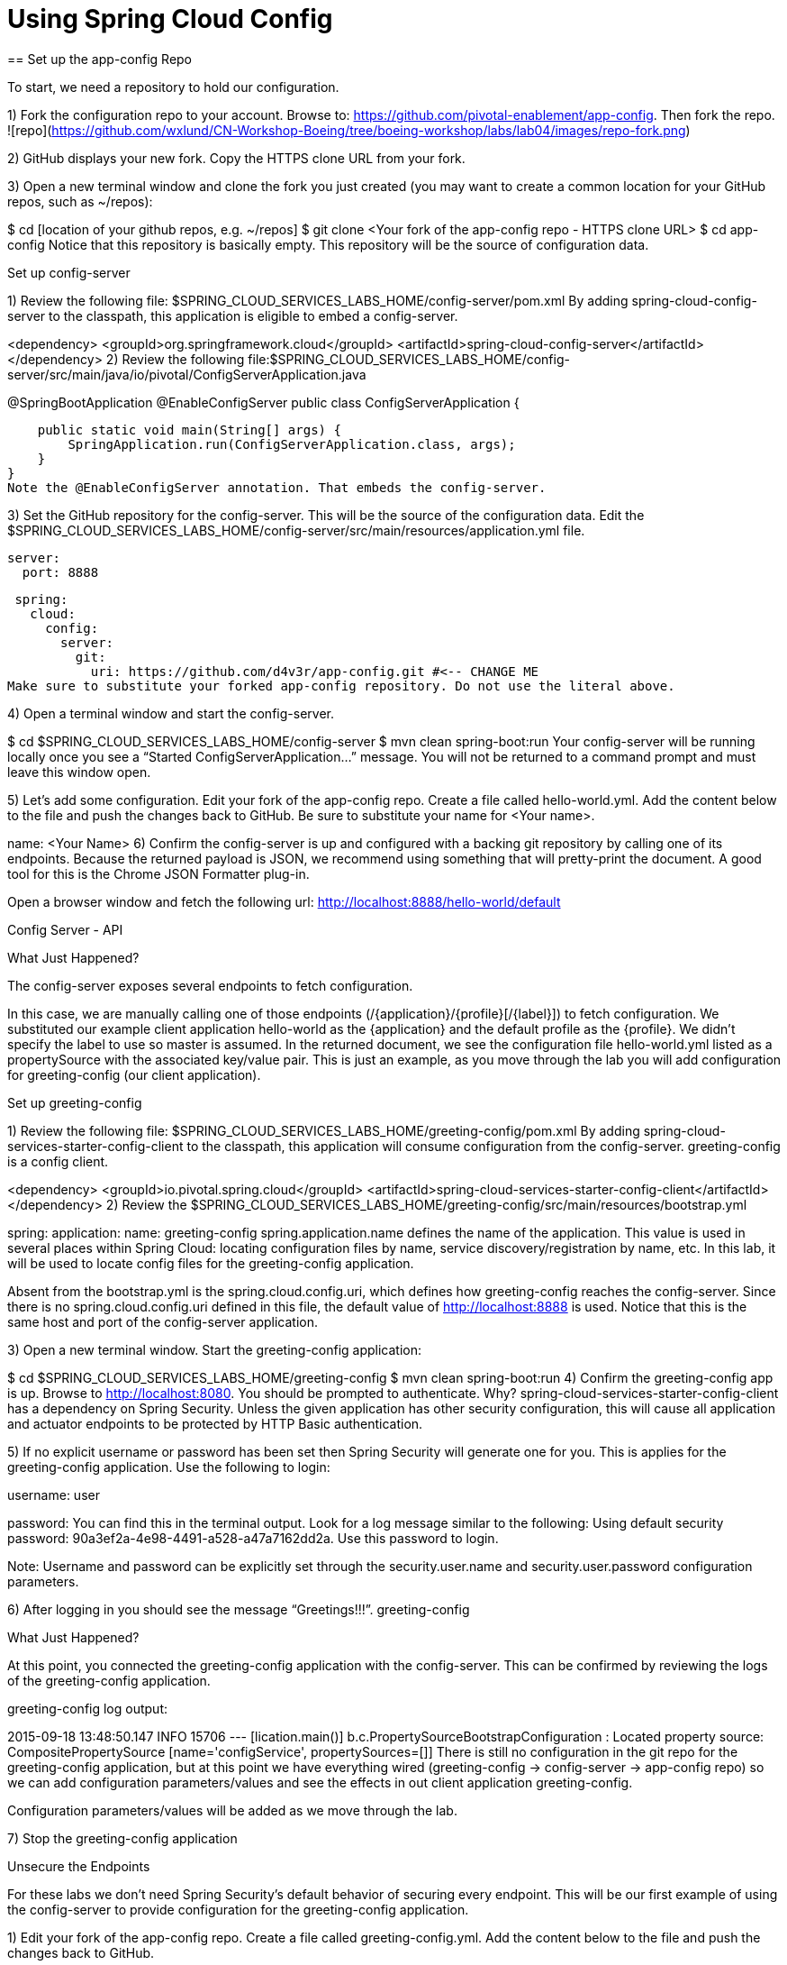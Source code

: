 = Using Spring Cloud Config
== Set up the app-config Repo

To start, we need a repository to hold our configuration.

1) Fork the configuration repo to your account. Browse to: https://github.com/pivotal-enablement/app-config. Then fork the repo.
![repo](https://github.com/wxlund/CN-Workshop-Boeing/tree/boeing-workshop/labs/lab04/images/repo-fork.png)

2) GitHub displays your new fork. Copy the HTTPS clone URL from your fork.

3) Open a new terminal window and clone the fork you just created (you may want to create a common location for your GitHub repos, such as ~/repos):

$ cd [location of your github repos, e.g. ~/repos]
$ git clone <Your fork  of the app-config repo - HTTPS clone URL>
$ cd app-config
Notice that this repository is basically empty. This repository will be the source of configuration data.

Set up config-server

1) Review the following file: $SPRING_CLOUD_SERVICES_LABS_HOME/config-server/pom.xml By adding spring-cloud-config-server to the classpath, this application is eligible to embed a config-server.

<dependency>
    <groupId>org.springframework.cloud</groupId>
    <artifactId>spring-cloud-config-server</artifactId>
</dependency>
2) Review the following file:$SPRING_CLOUD_SERVICES_LABS_HOME/config-server/src/main/java/io/pivotal/ConfigServerApplication.java

@SpringBootApplication
@EnableConfigServer
public class ConfigServerApplication {

    public static void main(String[] args) {
        SpringApplication.run(ConfigServerApplication.class, args);
    }
}
Note the @EnableConfigServer annotation. That embeds the config-server.

3) Set the GitHub repository for the config-server. This will be the source of the configuration data. Edit the $SPRING_CLOUD_SERVICES_LABS_HOME/config-server/src/main/resources/application.yml file.

 server:
   port: 8888

 spring:
   cloud:
     config:
       server:
         git:
           uri: https://github.com/d4v3r/app-config.git #<-- CHANGE ME
Make sure to substitute your forked app-config repository. Do not use the literal above.

4) Open a terminal window and start the config-server.

$ cd $SPRING_CLOUD_SERVICES_LABS_HOME/config-server
$ mvn clean spring-boot:run
Your config-server will be running locally once you see a “Started ConfigServerApplication…” message. You will not be returned to a command prompt and must leave this window open.

5) Let’s add some configuration. Edit your fork of the app-config repo. Create a file called hello-world.yml. Add the content below to the file and push the changes back to GitHub. Be sure to substitute your name for <Your name>.

name: <Your Name>
6) Confirm the config-server is up and configured with a backing git repository by calling one of its endpoints. Because the returned payload is JSON, we recommend using something that will pretty-print the document. A good tool for this is the Chrome JSON Formatter plug-in.

Open a browser window and fetch the following url: http://localhost:8888/hello-world/default

Config Server - API

What Just Happened?

The config-server exposes several endpoints to fetch configuration.

In this case, we are manually calling one of those endpoints (/{application}/{profile}[/{label}]) to fetch configuration. We substituted our example client application hello-world as the {application} and the default profile as the {profile}. We didn’t specify the label to use so master is assumed. In the returned document, we see the configuration file hello-world.yml listed as a propertySource with the associated key/value pair. This is just an example, as you move through the lab you will add configuration for greeting-config (our client application).

Set up greeting-config

1) Review the following file: $SPRING_CLOUD_SERVICES_LABS_HOME/greeting-config/pom.xml By adding spring-cloud-services-starter-config-client to the classpath, this application will consume configuration from the config-server. greeting-config is a config client.

<dependency>
	<groupId>io.pivotal.spring.cloud</groupId>
	<artifactId>spring-cloud-services-starter-config-client</artifactId>
</dependency>
2) Review the $SPRING_CLOUD_SERVICES_LABS_HOME/greeting-config/src/main/resources/bootstrap.yml

spring:
  application:
    name: greeting-config
spring.application.name defines the name of the application. This value is used in several places within Spring Cloud: locating configuration files by name, service discovery/registration by name, etc. In this lab, it will be used to locate config files for the greeting-config application.

Absent from the bootstrap.yml is the spring.cloud.config.uri, which defines how greeting-config reaches the config-server. Since there is no spring.cloud.config.uri defined in this file, the default value of http://localhost:8888 is used. Notice that this is the same host and port of the config-server application.

3) Open a new terminal window. Start the greeting-config application:

$ cd $SPRING_CLOUD_SERVICES_LABS_HOME/greeting-config
$ mvn clean spring-boot:run
4) Confirm the greeting-config app is up. Browse to http://localhost:8080. You should be prompted to authenticate. Why? spring-cloud-services-starter-config-client has a dependency on Spring Security. Unless the given application has other security configuration, this will cause all application and actuator endpoints to be protected by HTTP Basic authentication.

5) If no explicit username or password has been set then Spring Security will generate one for you. This is applies for the greeting-config application. Use the following to login:

username: user

password: You can find this in the terminal output. Look for a log message similar to the following: Using default security password: 90a3ef2a-4e98-4491-a528-a47a7162dd2a. Use this password to login.

Note: Username and password can be explicitly set through the security.user.name and security.user.password configuration parameters.

6) After logging in you should see the message “Greetings!!!”. greeting-config

What Just Happened?

At this point, you connected the greeting-config application with the config-server. This can be confirmed by reviewing the logs of the greeting-config application.

greeting-config log output:

2015-09-18 13:48:50.147  INFO 15706 --- [lication.main()] b.c.PropertySourceBootstrapConfiguration :
Located property source: CompositePropertySource [name='configService', propertySources=[]]
There is still no configuration in the git repo for the greeting-config application, but at this point we have everything wired (greeting-config → config-server → app-config repo) so we can add configuration parameters/values and see the effects in out client application greeting-config.

Configuration parameters/values will be added as we move through the lab.

7) Stop the greeting-config application

Unsecure the Endpoints

For these labs we don’t need Spring Security’s default behavior of securing every endpoint. This will be our first example of using the config-server to provide configuration for the greeting-config application.

1) Edit your fork of the app-config repo. Create a file called greeting-config.yml. Add the content below to the file and push the changes back to GitHub.

security:
  basic:
    enabled: false # turn of securing our application endpoints

management:
  security:
    enabled: false # turn of securing the actuator endpoints
2) Browse to http://localhost:8888/greeting-config/default to review the configuration the config-server is providing for greeting-config application.

security

3) Start the greeting-config application:

$ mvn clean spring-boot:run
4) Review the logs for the greeting-config application. You can see that configuration is being sourced from the greeting-config.yml file.

2015-11-02 08:57:32.962  INFO 58597 --- [lication.main()] b.c.PropertySourceBootstrapConfiguration : Located property source: CompositePropertySource [name='configService', propertySources=[MapPropertySource [name='https://github.com/d4v3r/app-config.git/greeting-config.yml']]]
5) Browse to http://localhost:8080. You should no longer be prompted to authenticate.

Changing Logging Levels

Next you will change the logging level of the greeting-config application.

1) View the getGreeting() method of the GreetingController class ($SPRING_CLOUD_SERVICES_LABS_HOME/greeting-config/src/main/java/io/pivotal/greeting/GreetingController.java).

@RequestMapping("/")
String getGreeting(Model model){

  logger.debug("Adding greeting");
  model.addAttribute("msg", "Greetings!!!");

  if(greetingProperties.isDisplayFortune()){
    logger.debug("Adding fortune");
    model.addAttribute("fortune", fortuneService.getFortune());
  }

  //resolves to the greeting.vm velocity template
  return "greeting";
}
We want to see these debug messages. By default only log levels of ERROR, WARN and INFO will be logged. You will change the log level to DEBUG using configuration. All log output will be directed to System.out & System.error by default, so logs will be output to the terminal window(s).

2) In your fork of the app-config repo. Add the content below to the greeting-config.yml file and push the changes back to GitHub.

security:
  basic:
    enabled: false

management:
  security:
    enabled: false

logging: # <----New sections below
  level:
    io:
      pivotal: DEBUG

greeting:
  displayFortune: false

quoteServiceURL: http://quote-service-dev.cfapps.io/quote

We have added several configuration parameters that will be used throughout this lab. For this exercise, we have set the log level for classes in the io.pivotal package to DEBUG.

3) While watching the greeting-config terminal, refresh the http://localhost:8080 url. Notice there are no DEBUG logs yet.

4) Does the config-server see the change in your git repo? Let’s check what the config-server is serving. Browse to http://localhost:8888/greeting-config/default

updated-config

The propertySources value has changed! The config-server has picked up the changes to the git repo. (If you don’t see the change, verify that you have pushed the greeting-config.yml to GitHub.)

5) Review the following file: $SPRING_CLOUD_SERVICES_LABS_HOME/greeting-config/pom.xml. For the greeting-config application to pick up the configuration changes, it must include the actuator dependency. The actuator adds several additional endpoints to the application for operational visibility and tasks that need to be carried out. In this case, we have added the actuator so that we can use the /refresh endpoint, which allows us to refresh the application config on demand.

<dependency>
    <groupId>org.springframework.boot</groupId>
  <artifactId>spring-boot-starter-actuator</artifactId>
</dependency>
6) For the greeting-config application to pick up the configuration changes, it must be told to do so. Notify greeting-config app to pick up the new config by POSTing to the greeting-config /refresh endpoint. Open a new terminal window and execute the following:

$ curl -X POST http://localhost:8080/refresh
7) Refresh the greeting-config http://localhost:8080 url while viewing the greeting-config terminal. You should see the debug line “Adding greeting”

Congratulations! You have used the config-server and actuator to change the logging level of the greeting-config application without restarting the greeting-config application.

Turning on a Feature with @ConfigurationProperties

Use of @ConfigurationProperties is a common way to externalize, group, and validate configuration in Spring applications. @ConfigurationProperties beans are automatically rebound when application config is refreshed.

1) Review $SPRING_CLOUD_SERVICES_LABS_HOME/greeting-config/src/main/java/io/pivotal/greeting/GreetingProperties.java. Use of the @ConfigurationProperties annotation allows for reading of configuration values. Configuration keys are a combination of the prefix and the field names. In this case, there is one field (displayFortune). Therefore greeting.displayFortune is used to turn the display of fortunes on/off. Remaining code is typical getter/setters for the fields.

@ConfigurationProperties(prefix="greeting")
public class GreetingProperties {

	private boolean displayFortune;

	public boolean isDisplayFortune() {
		return displayFortune;
	}

	public void setDisplayFortune(boolean displayFortune) {
		this.displayFortune = displayFortune;
	}
}
2) Review $SPRING_CLOUD_SERVICES_LABS_HOME/greeting-config/src/main/java/io/pivotal/greeting/GreetingController.java. Note how the greetingProperties.isDisplayFortune() is used to turn the display of fortunes on/off. There are times when you want to turn features on/off on demand. In this case, we want the fortune feature “on” with our greeting.

@EnableConfigurationProperties(GreetingProperties.class)
public class GreetingController {

	Logger logger = LoggerFactory
			.getLogger(GreetingController.class);


	@Autowired
	GreetingProperties greetingProperties;

	@Autowired
	FortuneService fortuneService;

	@RequestMapping("/")
	String getGreeting(Model model){

		logger.debug("Adding greeting");
		model.addAttribute("msg", "Greetings!!!");

		if(greetingProperties.isDisplayFortune()){
			logger.debug("Adding fortune");
			model.addAttribute("fortune", fortuneService.getFortune());
		}

		//resolves to the greeting.vm velocity template
		return "greeting";
	}

}

3) Edit your fork of the app-config repo. Change greeting.displayFortune from false to true in the greeting-config.yml and push the changes back to GitHub.

security:
  basic:
    enabled: false

management:
  security:
    enabled: false

logging:
  level:
    io:
      pivotal: DEBUG

greeting:
  displayFortune: true # <----Change to true

quoteServiceURL: http://quote-service-dev.cfapps.io/quote

4) Notify greeting-config app to pick up the new config by POSTing to the /refresh endpoint.

$ curl -X POST http://localhost:8080/refresh
5) Then refresh the http://localhost:8080 url and see the fortune included.

Congratulations! You have turned on a feature without restarting using the config-server, actuator and @ConfigurationProperties.

Reinitializing Beans with @RefreshScope

Now you will use the config-server to obtain a service URI rather than hardcoding it your application code.

Beans annotated with the @RefreshScope will be recreated when refreshed so they can pick up new config values.

1) Review $SPRING_CLOUD_SERVICES_LABS_HOME/greeting-config/src/main/java/io/pivotal/quote/QuoteService.java. QuoteService uses the @RefreshScope annotation. Beans with the @RefreshScope annotation will be recreated when refreshing configuration. The @Value annotation allows for injecting the value of the quoteServiceURL configuration parameter.

In this case, we are using a third party service to get quotes. We want to keep our environments aligned with the third party. So we are going to override configuration values by profile (next section).

@Service
@RefreshScope
public class QuoteService {
	Logger logger = LoggerFactory
			.getLogger(QuoteController.class);

	@Value("${quoteServiceURL}")
	private String quoteServiceURL;

	public String getQuoteServiceURI() {
		return quoteServiceURL;
	}

	public Quote getQuote(){
		logger.info("quoteServiceURL: {}", quoteServiceURL);
		RestTemplate restTemplate = new RestTemplate();
		Quote quote = restTemplate.getForObject(
				quoteServiceURL, Quote.class);
		return quote;
	}
}
2) Review $SPRING_CLOUD_SERVICES_LABS_HOME/greeting-config/src/main/java/io/pivotal/quote/QuoteController.java. QuoteController calls the QuoteService for quotes.

@Controller
public class QuoteController {

	Logger logger = LoggerFactory
			.getLogger(QuoteController.class);

	@Autowired
	private QuoteService quoteService;

	@RequestMapping("/random-quote")
	String getView(Model model) {

		model.addAttribute("quote", quoteService.getQuote());
		model.addAttribute("uri", quoteService.getQuoteServiceURI());
		return "quote";
	}
}
3) In your browser, hit the http://localhost:8080/random-quote url.
Note where the data is being served from: http://quote-service-dev.cfapps.io/quote

Override Configuration Values By Profile

1) Stop the greeting-config application using Command-C or CTRL-C in the terminal window.

2) Set the active profile to qa for the greeting-config application. In the example below, we use an environment variable to set the active profile.

[mac, linux]
$ SPRING_PROFILES_ACTIVE=qa mvn clean spring-boot:run

[windows]
$ set SPRING_PROFILES_ACTIVE=qa
$ mvn clean spring-boot:run
2) Make sure the profile is set by browsing to the http://localhost:8080/env endpoint (provided by actuator). Under profiles qa should be listed.

profile

3) In your fork of the app-config repository, create a new file: greeting-config-qa.yml. Fill it in with the following content:

quoteServiceURL: http://quote-service-qa.cfapps.io/quote
Make sure to commit and push to GitHub.

4) Browse to http://localhost:8080/random-quote. Quotes are still being served from http://quote-service-dev.cfapps.io/quote.

5) Refresh the application configuration values

$ curl -X POST http://localhost:8080/refresh
6) Refresh the http://localhost:8080/random-quote url. Quotes are now being served from QA.

7) Stop both the config-server and greeting-config applications.

What Just Happened?

Configuration from greeting-config.yml was overridden by a configuration file that was more specific (greeting-config-qa.yml).

Deploy the greeting-config Application to PCF

1) Package the greeting-config application. Execute the following from the greeting-config directory:

$ mvn clean package
2) Deploy the greeting-config application to PCF, without starting the application:

$ cf push greeting-config -p target/greeting-config-0.0.1-SNAPSHOT.jar -m 512M --random-route --no-start
3) Create a Config Server Service Instance

Using Apps Manager do the following (for help review the docs):

a) Log into Apps Manager as a Space Developer. In the Marketplace, select Config Server for Pivotal Cloud Foundry. marketplace

b) Select the desired plan for the new service. select plan

c) Name the service config-server. Your space may be different. Click the Add button. configure

d) In the Services list, click the Manage link under the listing for the new service instance. The Config Server may take a few moments to initialize. service successfully added

e) Select Git as the Configuration Source and enter your fork of the app-config repo under Git URI. Do not use the literal below. dashboard

f) The Config Server instance (config-server) will take a few moments to initialize and then be ready for use.

4) Bind the config-server service to the greeting-config app. This will enable the greeting-config app to read configuration values from the config-server.

$ cf bind-service greeting-config config-server
You can safely ignore the TIP: Use ‘cf restage’ to ensure your env variable changes take effect message from the CLI. Our app doesn’t need to be restaged at this time.

5) If using self signed certificates, set the CF_TARGET environment variable to API endpoint of your Elastic Runtime instance. Make sure to use https:// not http://. You can quickly retrieve the API endpoint by running the command cf t.

cf set-env greeting-config CF_TARGET <your api endpoint - make sure it starts with "https://">
You can safely ignore the TIP: Use ‘cf restage’ to ensure your env variable changes take effect message from the CLI. Our app doesn’t need to be restaged at this time.

NOTE:

All communication between Spring Cloud Services components are made through HTTPS. If you are on an environment that uses self-signed certs, the Java SSL trust store will not have those certificates. By adding the CF_TARGET environment variable a trusted domain is added to the Java trust store.

6) Start the greeting-config app.

$ cf start greeting-config
7) Browse to your greeting-config application. Are your configuration settings that were set when developing locally mirrored on PCF?

Is the log level for io.pivotal package set to DEBUG? Yes, this can be confirmed with cf logs command while refreshing the greeting-config / endpoint (http://<your-random-greeting-config-url/).
Is greeting-config app displaying the fortune? Yes, this can be confirmed by visiting the greeting-config / endpoint.
Is the greeting-config app serving quotes from http://quote-service-qa.cfapps.io/quote? No, this can be confirmed by visiting the greeting-config /random-quote endpoint. Why not? When developing locally we used an environment variable to set the active profile, we need to do the same on PCF.
$ cf set-env greeting-config SPRING_PROFILES_ACTIVE qa
$ cf restart greeting-config
You can safely ignore the TIP: Use ‘cf restage’ to ensure your env variable changes take effect message from the CLI. Our app doesn’t need to be restaged but just re-started.

Then confirm quotes are being served from http://quote-service-qa.cfapps.io/quote

Refreshing Application Configuration at Scale with Cloud Bus

Until now you have been notifying your application to pick up new configuration by POSTing to the /refresh endpoint.

When running several instances of your application, this poses several problems:

Refreshing each individual instance is time consuming and too much overhead
When running on Cloud Foundry you don’t have control over which instances you hit when sending the POST request due to load balancing provided by the router
Cloud Bus addresses the issues listed above by providing a single endpoint to refresh all application instances via a pub/sub notification.

1) Create a RabbitMQ service instance, bind it to greeting-config

$ cf cs p-rabbitmq standard cloud-bus
$ cf bs greeting-config cloud-bus
You can safely ignore the TIP: Use ‘cf restage’ to ensure your env variable changes take effect message from the CLI. Our app doesn’t need to be restaged. We will push it again with new functionality in a moment.

2) Include the cloud bus dependency in the $SPRING_CLOUD_SERVICES_LABS_HOME/greeting-config/pom.xml. You will need to paste this in your file.

<dependency>
    <groupId>org.springframework.cloud</groupId>
    <artifactId>spring-cloud-starter-bus-amqp</artifactId>
</dependency>
3) Repackage the greeting-config application:

$ mvn clean package
4) Deploy the application and scale the number of instances.

$ cf push greeting-config -p target/greeting-config-0.0.1-SNAPSHOT.jar -i 3
5) Observe the logs that are generated by refreshing the greeting-config / endpoint several times in your browser and tailing the logs. Allow this process to run through the next few steps.

[mac, linux]
$ cf logs greeting-config | grep GreetingController

[windows]
$ cf logs greeting-config
# then search output for "GreetingController"
All app instances are creating debug statements. Notice the [App/X]. It denotes which app instance is logging.

2015-09-28T20:53:06.07-0500 [App/2]      OUT 2015-09-29 01:53:06.071 DEBUG 34 --- [io-64495-exec-6] io.pivotal.greeting.GreetingController   : Adding fortune
2015-09-28T20:53:06.16-0500 [App/1]      OUT 2015-09-29 01:53:06.160 DEBUG 33 --- [io-63186-exec-5] io.pivotal.greeting.GreetingController   : Adding greeting
2015-09-28T20:53:06.16-0500 [App/1]      OUT 2015-09-29 01:53:06.160 DEBUG 33 --- [io-63186-exec-5] io.pivotal.greeting.GreetingController   : Adding fortune
2015-09-28T20:53:06.24-0500 [App/1]      OUT 2015-09-29 01:53:06.246 DEBUG 33 --- [io-63186-exec-9] io.pivotal.greeting.GreetingController   : Adding greeting
2015-09-28T20:53:06.24-0500 [App/1]      OUT 2015-09-29 01:53:06.247 DEBUG 33 --- [io-63186-exec-9] io.pivotal.greeting.GreetingController   : Adding fortune
2015-09-28T20:53:06.41-0500 [App/0]      OUT 2015-09-29 01:53:06.410 DEBUG 33 --- [io-63566-exec-3] io.pivotal.greeting.GreetingController   : Adding greeting
7) Turn logging down. In your fork of the app-config repo edit the greeting-config.yml. Set the log level to INFO. Make sure to push back to Github.

logging:
  level:
    io:
      pivotal: INFO
8) Notify applications to pickup the change. Open a new terminal window. Send a POST to the greeting-config /bus/refresh endpoint. Use your greeting-config URL not the literal below.

$ curl -X POST http://greeting-config-hypodermal-subcortex.cfapps.io/bus/refresh
9) Refresh the greeting-config / endpoint several times in your browser. No more logs!

10) Stop tailing logs from the greeting-config application.